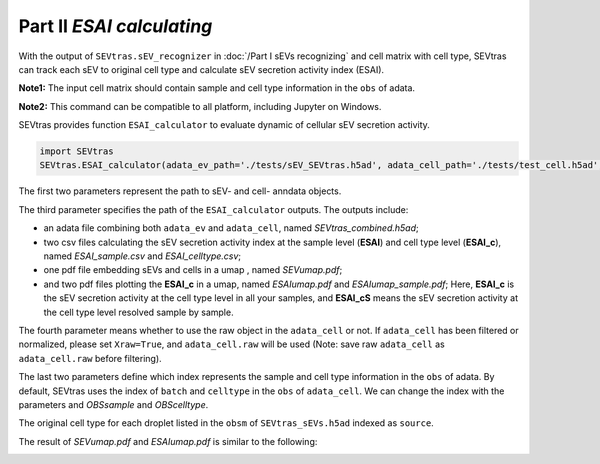 Part II *ESAI calculating*
---------------------------------

With the output of ``SEVtras.sEV_recognizer`` in :doc:`/Part I sEVs recognizing` and cell matrix with cell type, SEVtras can track each sEV to original cell type and calculate sEV secretion activity index (ESAI).

**Note1:** The input cell matrix should contain sample and cell type information in the ``obs`` of adata. 

**Note2:** This command can be compatible to all platform, including Jupyter on Windows. 

SEVtras provides function ``ESAI_calculator`` to evaluate dynamic of cellular sEV secretion activity. 

.. code-block:: python

    import SEVtras
    SEVtras.ESAI_calculator(adata_ev_path='./tests/sEV_SEVtras.h5ad', adata_cell_path='./tests/test_cell.h5ad', out_path='./outputs', Xraw=False, OBSsample='batch', OBScelltype='celltype')

The first two parameters represent the path to sEV- and cell- anndata objects. 

The third parameter specifies the path of the ``ESAI_calculator`` outputs. The outputs include:  

-  an adata file combining both ``adata_ev`` and ``adata_cell``, named *SEVtras_combined.h5ad*; 
-  two csv files calculating the sEV secretion activity index at the sample level (**ESAI**) and cell type level (**ESAI_c**), named  *ESAI_sample.csv* and *ESAI_celltype.csv*\; 
-  one pdf file embedding sEVs and cells in a umap , named *SEVumap.pdf*\; 
-  and two pdf files plotting the **ESAI_c** in a umap, named *ESAIumap.pdf* and *ESAIumap_sample.pdf*\; Here, **ESAI_c** is the sEV secretion activity at the cell type level in all your samples, and **ESAI_cS** means the sEV secretion activity at the cell type level resolved sample by sample. 

The fourth parameter means whether to use the raw object in the ``adata_cell`` or not. If ``adata_cell`` has been filtered or normalized, please set ``Xraw=True``, and ``adata_cell.raw`` will be used (Note: save raw ``adata_cell`` as ``adata_cell.raw`` before filtering). 

The last two parameters define which index represents the sample and cell type information in the ``obs`` of adata. By default, SEVtras uses the index of ``batch`` and ``celltype`` in the ``obs`` of ``adata_cell``\. We can change the index with the parameters and *OBSsample* and *OBScelltype*\. 

The original cell type for each droplet listed in the ``obsm`` of ``SEVtras_sEVs.h5ad`` indexed as ``source``. 

The result of *SEVumap.pdf* and *ESAIumap.pdf* is similar to the following: 

.. image:: ./Part2.png
    :width: 600px
    :align: center
    
